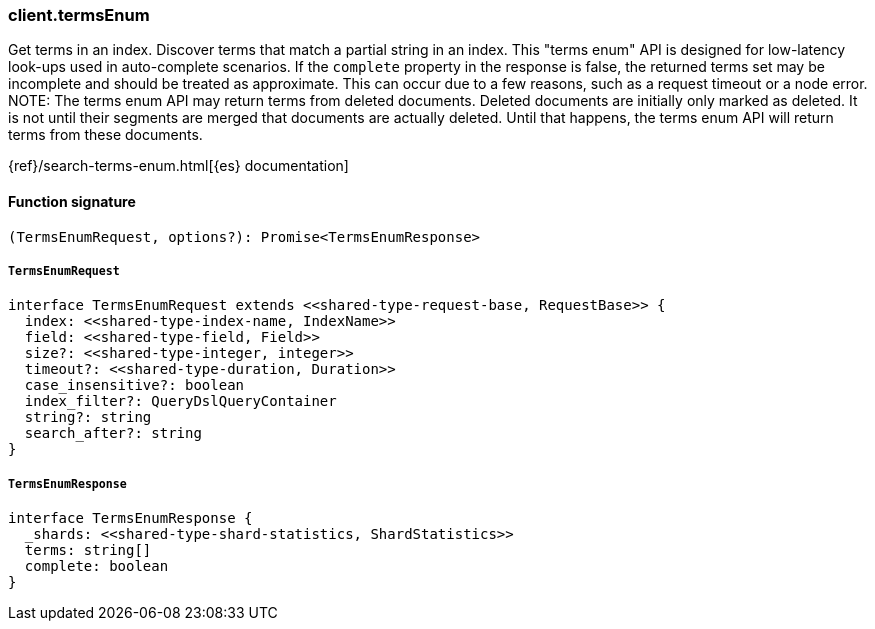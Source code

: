 [[reference-terms_enum]]

////////
===========================================================================================================================
||                                                                                                                       ||
||                                                                                                                       ||
||                                                                                                                       ||
||        ██████╗ ███████╗ █████╗ ██████╗ ███╗   ███╗███████╗                                                            ||
||        ██╔══██╗██╔════╝██╔══██╗██╔══██╗████╗ ████║██╔════╝                                                            ||
||        ██████╔╝█████╗  ███████║██║  ██║██╔████╔██║█████╗                                                              ||
||        ██╔══██╗██╔══╝  ██╔══██║██║  ██║██║╚██╔╝██║██╔══╝                                                              ||
||        ██║  ██║███████╗██║  ██║██████╔╝██║ ╚═╝ ██║███████╗                                                            ||
||        ╚═╝  ╚═╝╚══════╝╚═╝  ╚═╝╚═════╝ ╚═╝     ╚═╝╚══════╝                                                            ||
||                                                                                                                       ||
||                                                                                                                       ||
||    This file is autogenerated, DO NOT send pull requests that changes this file directly.                             ||
||    You should update the script that does the generation, which can be found in:                                      ||
||    https://github.com/elastic/elastic-client-generator-js                                                             ||
||                                                                                                                       ||
||    You can run the script with the following command:                                                                 ||
||       npm run elasticsearch -- --version <version>                                                                    ||
||                                                                                                                       ||
||                                                                                                                       ||
||                                                                                                                       ||
===========================================================================================================================
////////

[discrete]
=== client.termsEnum

Get terms in an index. Discover terms that match a partial string in an index. This "terms enum" API is designed for low-latency look-ups used in auto-complete scenarios. If the `complete` property in the response is false, the returned terms set may be incomplete and should be treated as approximate. This can occur due to a few reasons, such as a request timeout or a node error. NOTE: The terms enum API may return terms from deleted documents. Deleted documents are initially only marked as deleted. It is not until their segments are merged that documents are actually deleted. Until that happens, the terms enum API will return terms from these documents.

{ref}/search-terms-enum.html[{es} documentation]

[discrete]
==== Function signature

[source,ts]
----
(TermsEnumRequest, options?): Promise<TermsEnumResponse>
----

[discrete]
===== `TermsEnumRequest`

[source,ts]
----
interface TermsEnumRequest extends <<shared-type-request-base, RequestBase>> {
  index: <<shared-type-index-name, IndexName>>
  field: <<shared-type-field, Field>>
  size?: <<shared-type-integer, integer>>
  timeout?: <<shared-type-duration, Duration>>
  case_insensitive?: boolean
  index_filter?: QueryDslQueryContainer
  string?: string
  search_after?: string
}
----

[discrete]
===== `TermsEnumResponse`

[source,ts]
----
interface TermsEnumResponse {
  _shards: <<shared-type-shard-statistics, ShardStatistics>>
  terms: string[]
  complete: boolean
}
----

